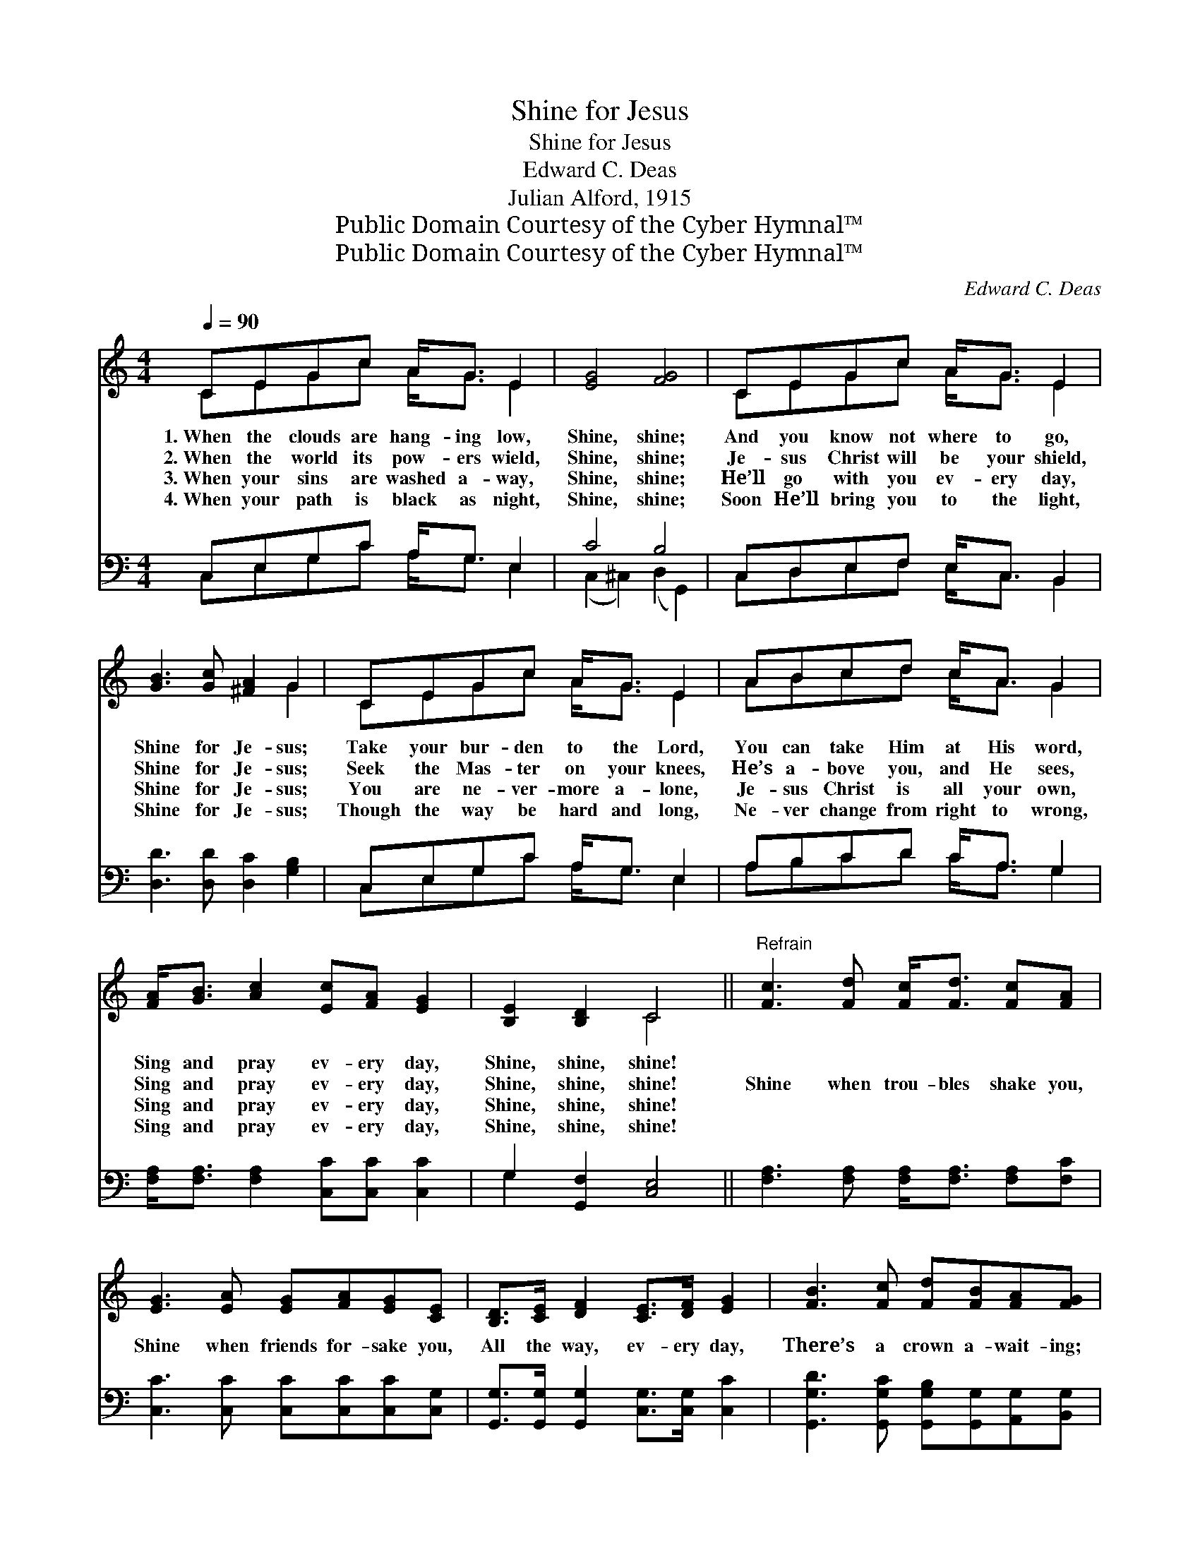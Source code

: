 X:1
T:Shine for Jesus
T:Shine for Jesus
T:Edward C. Deas
T:Julian Alford, 1915
T:Public Domain Courtesy of the Cyber Hymnal™
T:Public Domain Courtesy of the Cyber Hymnal™
C:Edward C. Deas
Z:Public Domain
Z:Courtesy of the Cyber Hymnal™
%%score ( 1 2 ) ( 3 4 )
L:1/8
Q:1/4=90
M:4/4
K:C
V:1 treble 
V:2 treble 
V:3 bass 
V:4 bass 
V:1
 CEGc A<G E2 | [EG]4 [FG]4 | CEGc A<G E2 | [GB]3 [Gc] [^FA]2 G2 | CEGc A<G E2 | ABcd c<A G2 | %6
w: 1.~When the clouds are hang- ing low,|Shine, shine;|And you know not where to go,|Shine for Je- sus;|Take your bur- den to the Lord,|You can take Him at His word,|
w: 2.~When the world its pow- ers wield,|Shine, shine;|Je- sus Christ will be your shield,|Shine for Je- sus;|Seek the Mas- ter on your knees,|He’s a- bove you, and He sees,|
w: 3.~When your sins are washed a- way,|Shine, shine;|He’ll go with you ev- ery day,|Shine for Je- sus;|You are ne- ver- more a- lone,|Je- sus Christ is all your own,|
w: 4.~When your path is black as night,|Shine, shine;|Soon He’ll bring you to the light,|Shine for Je- sus;|Though the way be hard and long,|Ne- ver change from right to wrong,|
 [FA]<[GB] [Ac]2 [Ec][FA] [EG]2 | [B,E]2 [B,D]2 C4 ||"^Refrain" [Fc]3 [Fd] [Fc]<[Fd] [Fc][FA] | %9
w: Sing and pray ev- ery day,|Shine, shine, shine!||
w: Sing and pray ev- ery day,|Shine, shine, shine!|Shine when trou- bles shake you,|
w: Sing and pray ev- ery day,|Shine, shine, shine!||
w: Sing and pray ev- ery day,|Shine, shine, shine!||
 [EG]3 [EA] [EG][FA][EG][CE] | [B,D]>[CE] [DF]2 [CE]>[DF] [EG]2 | [FB]3 [Fc] [Fd][FB][FA][FG] | %12
w: |||
w: Shine when friends for- sake you,|All the way, ev- ery day,|There’s a crown a- wait- ing;|
w: |||
w: |||
 [Ec]3 [Ed] [Fc][Fd][Fc][FA] | [EG]3 [EA] [EG][EA][EG]E | [FA]>[FB] [Fc][FA] [EG] [Ec]2 [DF] | %15
w: |||
w: Shine when foes as- sail you,|Shine when o- thers fail you,|Keep your eyes on Je- sus, And|
w: |||
w: |||
 [B,E]2 [B,D]2 C4 |] %16
w: |
w: shine, shine, shine.|
w: |
w: |
V:2
 CEGc A<G E2 | x8 | CEGc A<G E2 | x6 G2 | CEGc A<G E2 | ABcd c<A G2 | x8 | x4 C4 || x8 | x8 | x8 | %11
 x8 | x8 | x7 E | x8 | x4 C4 |] %16
V:3
 C,E,G,C A,<G, E,2 | C4 B,4 | C,D,E,F, E,<C, B,,2 | [D,D]3 [D,D] [D,C]2 [G,B,]2 | %4
 C,E,G,C A,<G, E,2 | A,B,CD C<A, G,2 | [F,A,]<[F,A,] [F,A,]2 [C,C][C,C] [C,C]2 | %7
 G,2 [G,,F,]2 [C,E,]4 || [F,A,]3 [F,A,] [F,A,]<[F,A,] [F,A,][F,C] | %9
 [C,C]3 [C,C] [C,C][C,C][C,C][C,G,] | [G,,G,]>[G,,G,] [G,,G,]2 [C,G,]>[C,G,] [C,C]2 | %11
 [G,,G,D]3 [G,,G,C] [G,,G,B,][G,,G,][A,,G,][B,,G,] | [C,G,]3 [C,G,] [F,A,][F,A,][F,A,][F,C] | %13
 [C,C]3 [C,C] [C,C][C,C][C,C][C,C] | [F,C]>[F,B,] [F,A,][F,C] [C,C] [C,C]2 [F,A,] | %15
 G,2 [G,,F,]2 [C,E,]4 |] %16
V:4
 C,E,G,C A,<G, E,2 | (C,2 ^C,2) (D,2 G,,2) | C,D,E,F, E,<C, B,,2 | x8 | C,E,G,C A,<G, E,2 | %5
 A,B,CD C<A, G,2 | x8 | G,2 x6 || x8 | x8 | x8 | x8 | x8 | x8 | x8 | G,2 x6 |] %16


